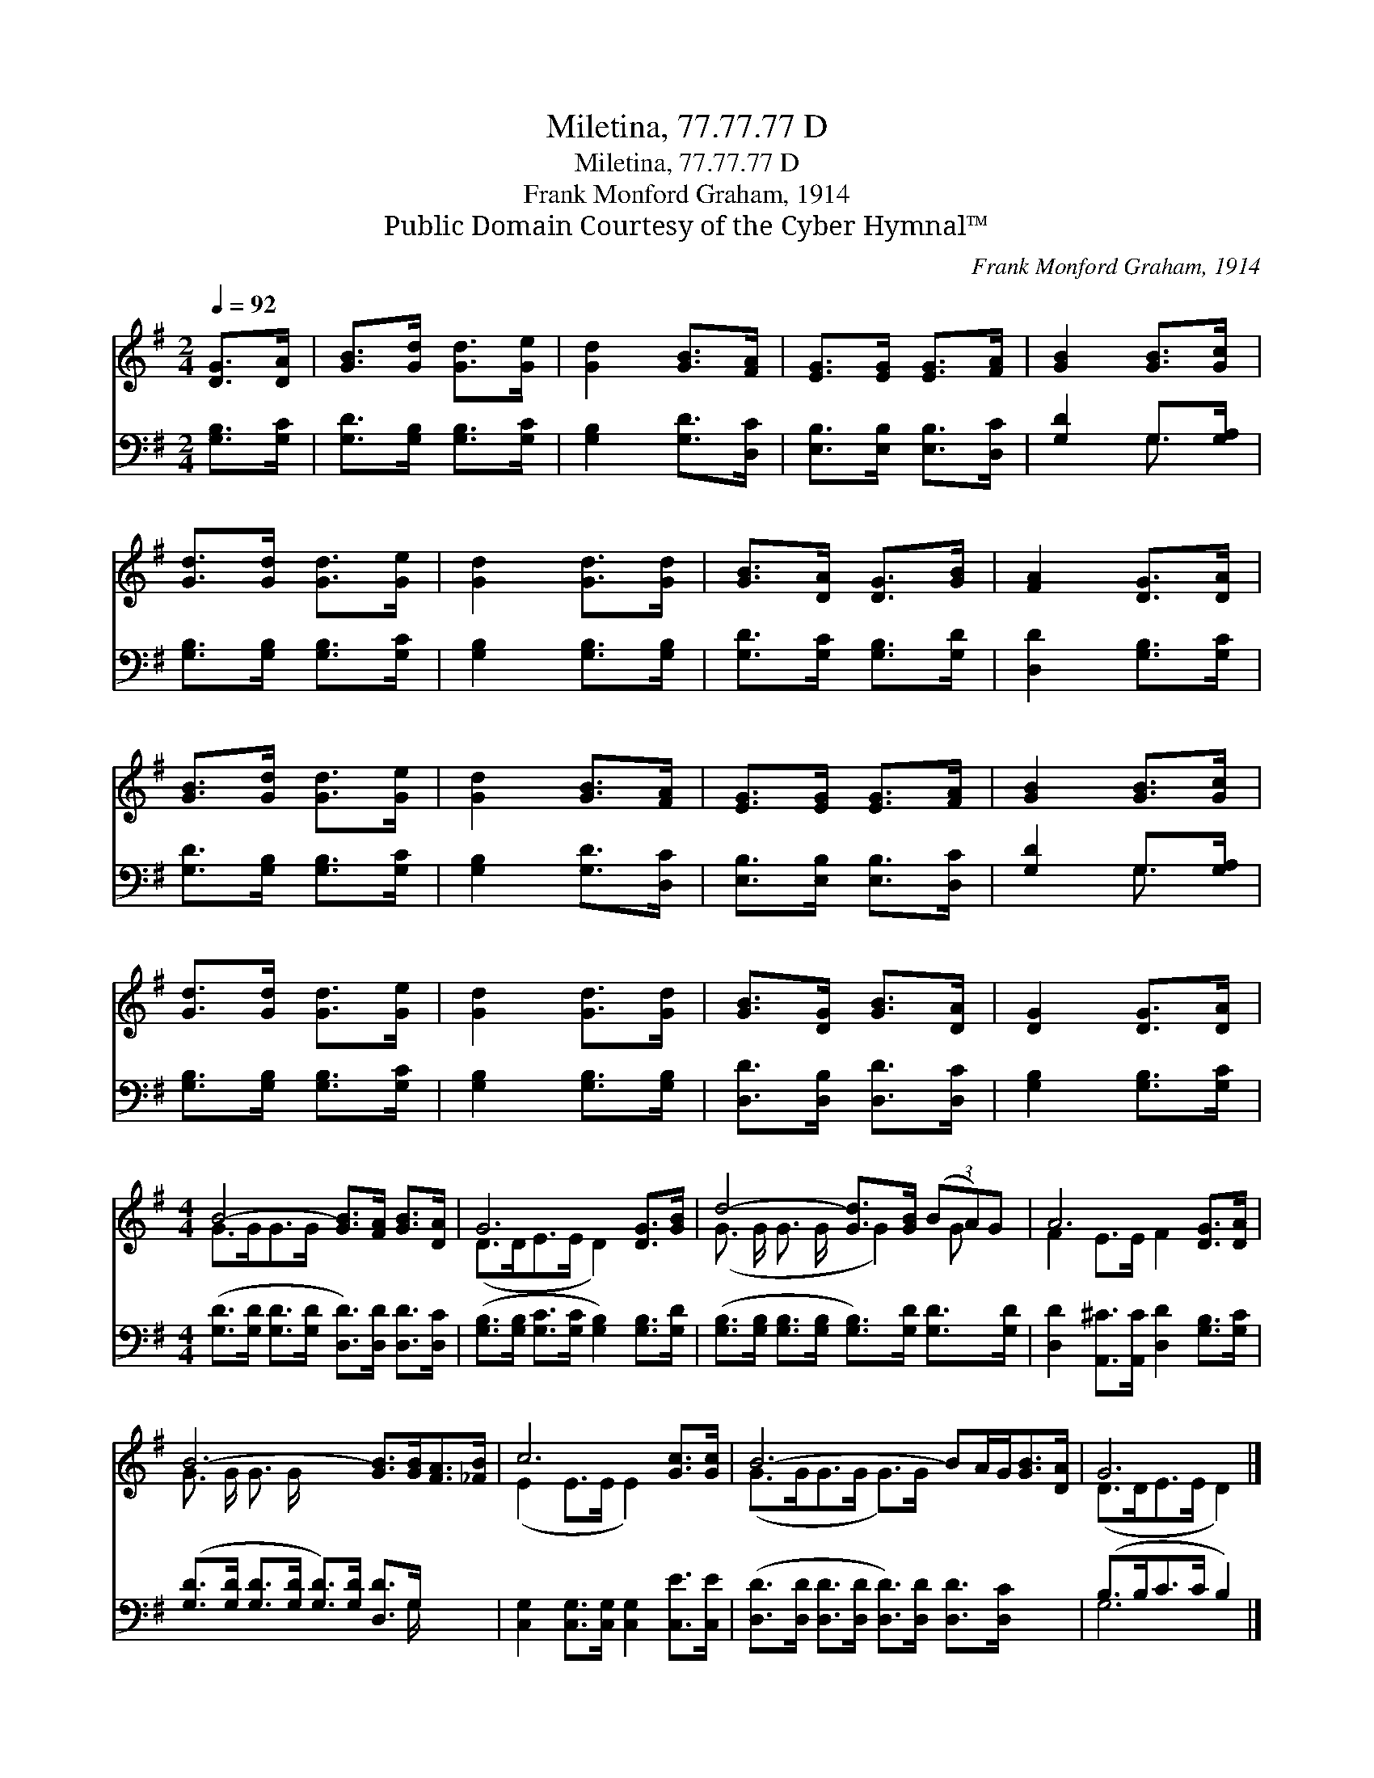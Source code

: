 X:1
T:Miletina, 77.77.77 D
T:Miletina, 77.77.77 D
T:Frank Monford Graham, 1914
T:Public Domain Courtesy of the Cyber Hymnal™
C:Frank Monford Graham, 1914
Z:Public Domain
Z:Courtesy of the Cyber Hymnal™
%%score ( 1 2 ) ( 3 4 )
L:1/8
Q:1/4=92
M:2/4
K:G
V:1 treble 
V:2 treble 
V:3 bass 
V:4 bass 
V:1
 [DG]>[DA] | [GB]>[Gd] [Gd]>[Ge] | [Gd]2 [GB]>[FA] | [EG]>[EG] [EG]>[FA] | [GB]2 [GB]>[Gc] | %5
 [Gd]>[Gd] [Gd]>[Ge] | [Gd]2 [Gd]>[Gd] | [GB]>[DA] [DG]>[GB] | [FA]2 [DG]>[DA] | %9
 [GB]>[Gd] [Gd]>[Ge] | [Gd]2 [GB]>[FA] | [EG]>[EG] [EG]>[FA] | [GB]2 [GB]>[Gc] | %13
 [Gd]>[Gd] [Gd]>[Ge] | [Gd]2 [Gd]>[Gd] | [GB]>[DG] [GB]>[DA] | [DG]2 [DG]>[DA] | %17
[M:4/4] B4- [GB]>[FA] [GB]>[DA] | G6 [DG]>[GB] | d4- [Gd]>[GB] (3(BA)G | A6 [DG]>[DA] | %21
 B6- [GB]>[GB][FA]>[_FB] | c6 [Gc]>[Gc] | B6- BA/G<[GB][DA]/ | G6 |] %25
V:2
 x2 | x4 | x4 | x4 | x4 | x4 | x4 | x4 | x4 | x4 | x4 | x4 | x4 | x4 | x4 | x4 | x4 | %17
[M:4/4] G>GG>G x4 | (D>DE>E D2) x2 | (G3/2 G/ G3/2 G/ x/ G2) G x/ | F2 E>E F2 x2 | %21
 G3/2 G/ G3/2 G/ x6 | (E2 E>E E2) x2 | (G>GG>G G>)G x4 | (D>DE>E D2) |] %25
V:3
 [G,B,]>[G,C] | [G,D]>[G,B,] [G,B,]>[G,C] | [G,B,]2 [G,D]>[D,C] | [E,B,]>[E,B,] [E,B,]>[D,C] | %4
 [G,D]2 G,>[G,A,] | [G,B,]>[G,B,] [G,B,]>[G,C] | [G,B,]2 [G,B,]>[G,B,] | [G,D]>[G,C] [G,B,]>[G,D] | %8
 [D,D]2 [G,B,]>[G,C] | [G,D]>[G,B,] [G,B,]>[G,C] | [G,B,]2 [G,D]>[D,C] | %11
 [E,B,]>[E,B,] [E,B,]>[D,C] | [G,D]2 G,>[G,A,] | [G,B,]>[G,B,] [G,B,]>[G,C] | %14
 [G,B,]2 [G,B,]>[G,B,] | [D,D]>[D,B,] [D,D]>[D,C] | [G,B,]2 [G,B,]>[G,C] | %17
[M:4/4] ([G,D]>[G,D] [G,D]>[G,D] [D,D]>)[D,D] [D,D]>[D,C] | %18
 ([G,B,]>[G,B,] [G,C]>[G,C] [G,B,]2) [G,B,]>[G,D] | %19
 ([G,B,]>[G,B,] [G,B,]>[G,B,] [G,B,]>)[G,D] [G,D]>[G,D] | %20
 [D,D]2 [A,,^C]>[A,,C] [D,D]2 [G,B,]>[G,C] | ([G,D]>[G,D] [G,D]>[G,D] [G,D]>)[G,D] [D,D]>G, x2 | %22
 [C,G,]2 [C,G,]>[C,G,] [C,G,]2 [C,E]>[C,E] | ([D,D]>[D,D] [D,D]>[D,D] [D,D]>)[D,D] [D,D]>[D,C] x2 | %24
 (B,>B,C>C B,2) |] %25
V:4
 x2 | x4 | x4 | x4 | x2 G,3/2 x/ | x4 | x4 | x4 | x4 | x4 | x4 | x4 | x2 G,3/2 x/ | x4 | x4 | x4 | %16
 x4 |[M:4/4] x8 | x8 | x8 | x8 | x15/2 G,/ x2 | x8 | x10 | G,6 |] %25

